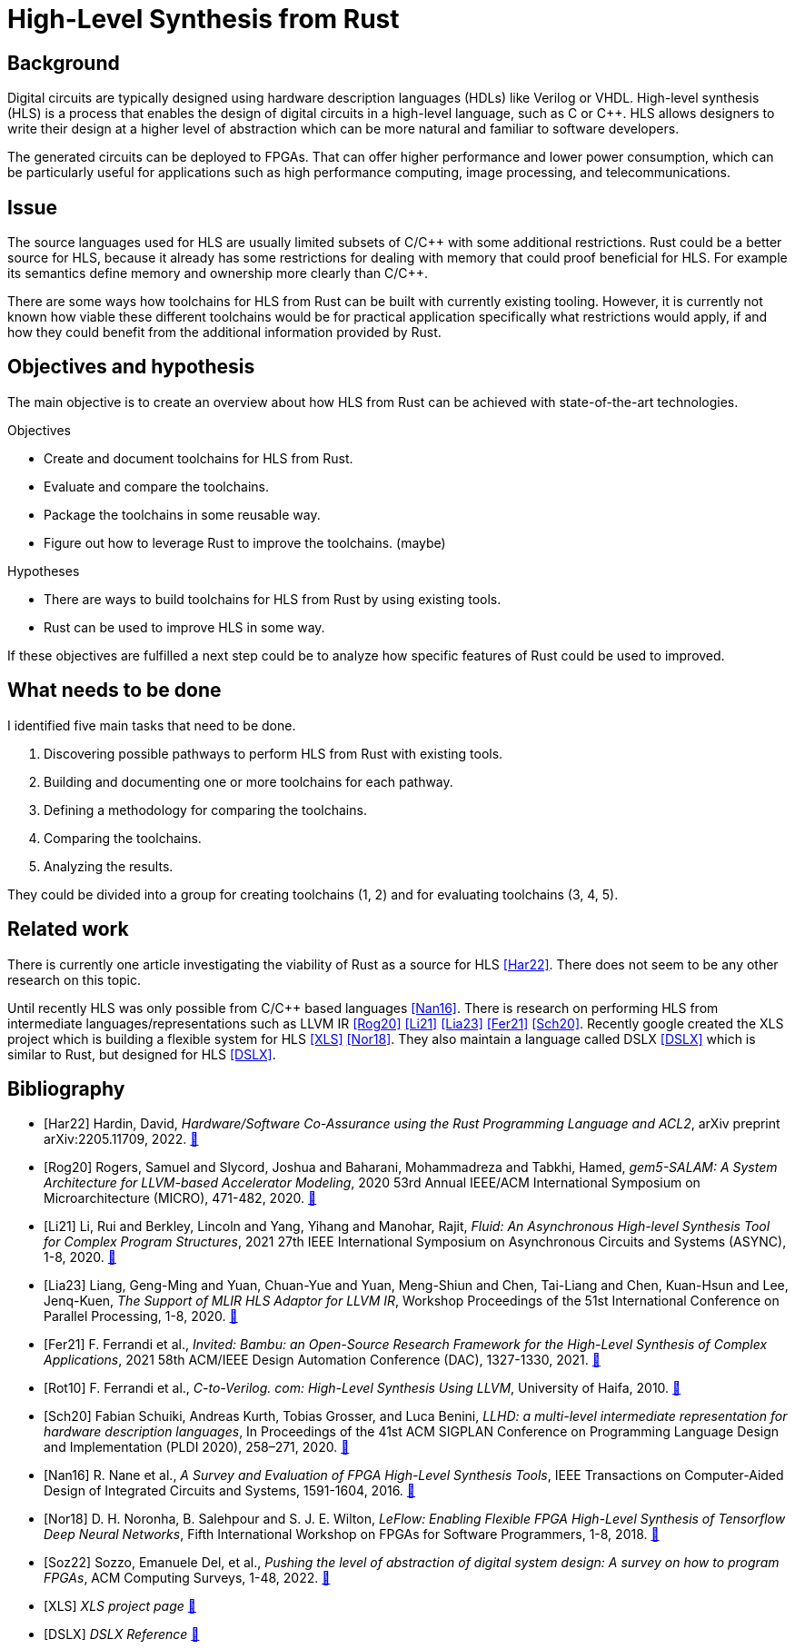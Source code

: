 :last-update-label!:
:stylesheet!:

= High-Level Synthesis from Rust

== Background

Digital circuits are typically designed using hardware description languages (HDLs) like Verilog or VHDL. High-level synthesis (HLS) is a process that enables the design of digital circuits in a high-level language, such as C or C++. HLS allows designers to write their design at a higher level of abstraction which can be more natural and familiar to software developers.

The generated circuits can be deployed to FPGAs. That can offer higher performance and lower power consumption, which can be particularly useful for applications such as high performance computing, image processing, and telecommunications.

== Issue

The source languages used for HLS are usually limited subsets of C/C\++ with some additional restrictions. Rust could be a better source for HLS, because it already has some restrictions for dealing with memory that could proof beneficial for HLS. For example its semantics define memory and ownership more clearly than C/C++.

There are some ways how toolchains for HLS from Rust can be built with currently existing tooling. However, it is currently not known how viable these different toolchains would be for practical application specifically what restrictions would apply, if and how they could benefit from the additional information provided by Rust.

== Objectives and hypothesis

The main objective is to create an overview about how HLS from Rust can be achieved with state-of-the-art technologies.

.Objectives
* Create and document toolchains for HLS from Rust.
* Evaluate and compare the toolchains.
* Package the toolchains in some reusable way.
* Figure out how to leverage Rust to improve the toolchains. (maybe)

.Hypotheses
* There are ways to build toolchains for HLS from Rust by using existing tools.
* Rust can be used to improve HLS in some way.

If these objectives are fulfilled a next step could be to analyze how specific features of Rust could be used to improved.

== What needs to be done

I identified five main tasks that need to be done. 

1. Discovering possible pathways to perform HLS from Rust with existing tools.
2. Building and documenting one or more toolchains for each pathway.
3. Defining a methodology for comparing the toolchains.
4. Comparing the toolchains.
5. Analyzing the results.

They could be divided into a group for creating toolchains (1, 2) and for evaluating toolchains (3, 4, 5).

== Related work

There is currently one article investigating the viability of Rust as a source for HLS <<Har22>>. There does not seem to be any other research on this topic.

Until recently HLS was only possible from C/C++ based languages <<Nan16>>. There is research on performing HLS from intermediate languages/representations such as LLVM IR <<Rog20>> <<Li21>> <<Lia23>> <<Fer21>> <<Sch20>>. Recently google created the XLS project which is building a flexible system for HLS <<XLS>> <<Nor18>>. They also maintain a language called DSLX <<DSLX>> which is similar to Rust, but designed for HLS <<DSLX>>.

[bibliography]
== Bibliography

* [[[Har22]]]
Hardin, David,
_Hardware/Software Co-Assurance using the Rust Programming Language and ACL2_,
arXiv preprint arXiv:2205.11709,
2022.
https://arxiv.org/abs/2205.11709v1[🔗^]

* [[[Rog20]]]
Rogers, Samuel and Slycord, Joshua and Baharani, Mohammadreza and Tabkhi, Hamed,
_gem5-SALAM: A System Architecture for LLVM-based Accelerator Modeling_,
2020 53rd Annual IEEE/ACM International Symposium on Microarchitecture (MICRO), 471-482,
2020.
https://ieeexplore.ieee.org/abstract/document/9251937[🔗^]

* [[[Li21]]]
Li, Rui and Berkley, Lincoln and Yang, Yihang and Manohar, Rajit,
_Fluid: An Asynchronous High-level Synthesis Tool for Complex Program Structures_,
2021 27th IEEE International Symposium on Asynchronous Circuits and Systems (ASYNC), 1-8,
2020.
https://ieeexplore.ieee.org/abstract/document/9565447[🔗^]

* [[[Lia23]]]
Liang, Geng-Ming and Yuan, Chuan-Yue and Yuan, Meng-Shiun and Chen, Tai-Liang and Chen, Kuan-Hsun and Lee, Jenq-Kuen,
_The Support of MLIR HLS Adaptor for LLVM IR_,
Workshop Proceedings of the 51st International Conference on Parallel Processing, 1-8,
2020.
https://doi.org/10.1145/3547276.3548515[🔗^]

* [[[Fer21]]]
+F. Ferrandi et al.+,
_Invited: Bambu: an Open-Source Research Framework for the High-Level Synthesis of Complex Applications_,
2021 58th ACM/IEEE Design Automation Conference (DAC), 1327-1330,
2021.
https://ieeexplore.ieee.org/abstract/document/9586110[🔗^]

* [[[Rot10]]]
+F. Ferrandi et al.,+
_C-to-Verilog. com: High-Level Synthesis Using LLVM_,
University of Haifa,
2010.
https://llvm.org/devmtg/2010-11/Rotem-CToVerilog.pdf[🔗^]

* [[[Sch20]]]
Fabian Schuiki, Andreas Kurth, Tobias Grosser, and Luca Benini,
_LLHD: a multi-level intermediate representation for hardware description languages_,
In Proceedings of the 41st ACM SIGPLAN Conference on Programming Language Design and Implementation (PLDI 2020), 258–271,
2020.
https://doi.org/10.1145/3385412.3386024[🔗^]

* [[[Nan16]]]
+R. Nane et al.+,
_A Survey and Evaluation of FPGA High-Level Synthesis Tools_,
IEEE Transactions on Computer-Aided Design of Integrated Circuits and Systems, 1591-1604,
2016.
https://ieeexplore.ieee.org/abstract/document/7368920[🔗^]

* [[[Nor18]]]
+D. H. Noronha, B. Salehpour and S. J. E. Wilton+,
_LeFlow: Enabling Flexible FPGA High-Level Synthesis of Tensorflow Deep Neural Networks_,
Fifth International Workshop on FPGAs for Software Programmers, 1-8,
2018.
https://ieeexplore.ieee.org/abstract/document/8470462[🔗^]

* [[[Soz22]]]
Sozzo, Emanuele Del, et al.,
_Pushing the level of abstraction of digital system design: A survey on how to program FPGAs_,
ACM Computing Surveys, 1-48,
2022.
https://dl.acm.org/doi/abs/10.1145/3532989[🔗^]

* [[[XLS]]]
_XLS project page_
https://google.github.io/xls/[🔗^]

* [[[DSLX]]]
_DSLX Reference_
https://google.github.io/xls/dslx_reference/[🔗^]


